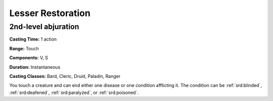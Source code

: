 
.. _srd:lesser-restoration:

Lesser Restoration
-------------------------------------------------------------

2nd-level abjuration
^^^^^^^^^^^^^^^^^^^^

**Casting Time:** 1 action

**Range:** Touch

**Components:** V, S

**Duration:** Instantaneous

**Casting Classes:** Bard, Cleric, Druid, Paladin, Ranger

You touch a creature and can end either one disease or one condition
afflicting it. The condition can be :ref:`srd:blinded`, :ref:`srd:deafened`, :ref:`srd:paralyzed`, or
:ref:`srd:poisoned`.

